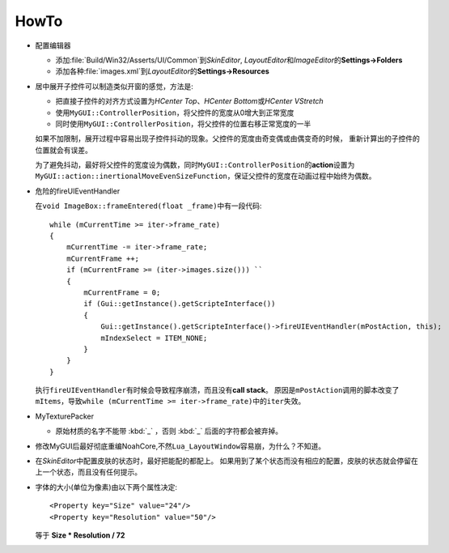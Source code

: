 =====
HowTo
=====

* 配置编辑器
  
  * 添加\ :file:`Build/Win32/Asserts/UI/Common`\ 到\ *SkinEditor*\ , \ *LayoutEditor*\ 和\ *ImageEditor*\ 的\ **Settings->Folders**
  
  * 添加各种\ :file:`images.xml`\ 到\ *LayoutEditor*\ 的\ **Settings->Resources**
  
* 居中展开子控件可以制造类似开窗的感觉，方法是:

  * 把直接子控件的对齐方式设置为\ *HCenter Top*\ 、\ *HCenter Bottom*\ 或\ *HCenter VStretch*
  * 使用\ ``MyGUI::ControllerPosition``\ ，将父控件的宽度从0增大到正常宽度
  * 同时使用\ ``MyGUI::ControllerPosition``\ ，将父控件的位置右移正常宽度的一半

  如果不加限制，展开过程中容易出现子控件抖动的现象。父控件的宽度由奇变偶或由偶变奇的时候，
  重新计算出的子控件的位置就会有误差。

  为了避免抖动，最好将父控件的宽度设为偶数，同时\ ``MyGUI::ControllerPosition``\ 的\ **action**\ 设置为\ ``MyGUI::action::inertionalMoveEvenSizeFunction``\ ，保证父控件的宽度在动画过程中始终为偶数。

* 危险的fireUIEventHandler

  在\ ``void ImageBox::frameEntered(float _frame)``\ 中有一段代码::

    while (mCurrentTime >= iter->frame_rate)
    {
        mCurrentTime -= iter->frame_rate;
        mCurrentFrame ++;
        if (mCurrentFrame >= (iter->images.size())) ``
        {
            mCurrentFrame = 0;
            if (Gui::getInstance().getScripteInterface())
            {
                Gui::getInstance().getScripteInterface()->fireUIEventHandler(mPostAction, this);
                mIndexSelect = ITEM_NONE;
            }
        }
    }

  执行\ ``fireUIEventHandler``\ 有时候会导致程序崩溃，而且没有\ **call stack**\ 。
  原因是\ ``mPostAction``\ 调用的脚本改变了\ ``mItems``\ ，导致\ 
  ``while (mCurrentTime >= iter->frame_rate)``\ 中的\ ``iter``\ 失效。

* MyTexturePacker

  * 原始材质的名字不能带 :kbd:`_` ，否则 :kbd:`_` 后面的字符都会被弃掉。

* 修改MyGUI后最好彻底重编NoahCore,不然\ ``Lua_LayoutWindow``\ 容易崩，为什么？不知道。

* 在\ *SkinEditor*\ 中配置皮肤的状态时，最好把能配的都配上。
  如果用到了某个状态而没有相应的配置，皮肤的状态就会停留在上一个状态，而且没有任何提示。

* 字体的大小(单位为像素)由以下两个属性决定::

    <Property key="Size" value="24"/> 
    <Property key="Resolution" value="50"/> 

  等于 **Size \* Resolution / 72**